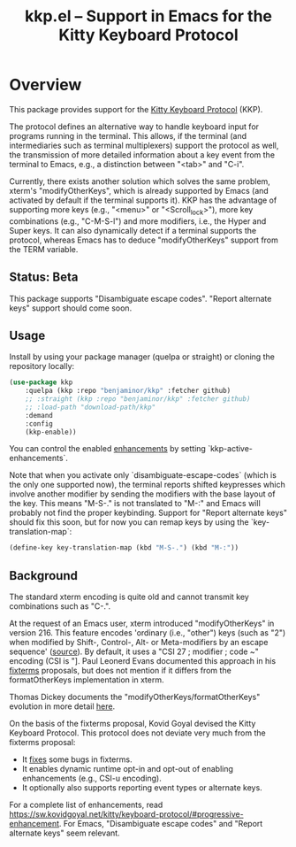 #+TITLE: kkp.el -- Support in Emacs for the Kitty Keyboard Protocol

* Overview

This package provides support for the [[https://sw.kovidgoyal.net/kitty/keyboard-protocol][Kitty Keyboard Protocol]] (KKP).

The protocol defines an alternative way to handle keyboard input for programs running in the terminal.
This allows, if the terminal (and intermediaries such as terminal multiplexers) support the protocol as well,
the transmission of more detailed information about a key event from the terminal to Emacs, e.g., a distinction between "<tab>" and "C-i".

Currently, there exists another solution which solves the same problem, xterm's "modifyOtherKeys", which is already supported by Emacs (and activated by default if the terminal supports it).
KKP has the advantage of supporting more keys (e.g., "<menu>" or "<Scroll_lock>"), more key combinations (e.g., "C-M-S-l") and more modifiers, i.e., the Hyper and Super keys.
It can also dynamically detect if a terminal supports the protocol, whereas Emacs has to deduce "modifyOtherKeys" support from the TERM variable.

** Status: Beta
This package supports "Disambiguate escape codes". "Report alternate keys" support should come soon.

** Usage

Install by using your package manager (quelpa or straight) or cloning the repository locally:

#+begin_src emacs-lisp
  (use-package kkp
      :quelpa (kkp :repo "benjaminor/kkp" :fetcher github)
      ;; :straight (kkp :repo "benjaminor/kkp" :fetcher github)
      ;; :load-path "download-path/kkp"
      :demand
      :config
      (kkp-enable))
#+end_src

You can control the enabled [[https://sw.kovidgoyal.net/kitty/keyboard-protocol/#progressive-enhancement][enhancements]] by setting `kkp-active-enhancements`.

Note that when you activate only `disambiguate-escape-codes` (which is the only one supported now),
the terminal reports shifted keypresses which involve another modifier by sending the modifiers with the base layout of the key.
This means "M-S-." is not translated to "M-:" and Emacs will probably not find the proper keybinding.
Support for "Report alternate keys" should fix this soon, but for now you can remap keys by using the `key-translation-map`:

#+begin_src emacs-lisp
(define-key key-translation-map (kbd "M-S-.") (kbd "M-:"))
#+end_src

** Background

The standard xterm encoding is quite old and cannot transmit key combinations such as "C-.".

At the request of an Emacs user, xterm introduced "modifyOtherKeys" in version 216.
This feature encodes 'ordinary (i.e., "other") keys (such as "2") when
modified by Shift-, Control-, Alt- or Meta-modifiers by an escape sequence' ([[https://invisible-island.net/xterm/manpage/xterm.html#VT100-Widget-Resources:modifyOtherKeys][source]]).
By default, it uses a "CSI 27 ; modifier ; code ~" encoding (CSI is "\E[").

By request of Paul Leonerd Evans, xterm introduced an alternative encoding for the same keys, using a CSI-u encoding ("CSI modifier ; code u").
This is turned by an xterm setting, [[https://invisible-island.net/xterm/manpage/xterm.html#VT100-Widget-Resources:formatOtherKeys][formatOtherKeys]].
Paul Leonerd Evans documented this approach in his [[https://www.leonerd.org.uk/hacks/fixterms/][fixterms]] proposals, but does not mention if it differs from the formatOtherKeys implementation in xterm. 

Thomas Dickey documents the "modifyOtherKeys/formatOtherKeys" evolution in more detail [[https://invisible-island.net/xterm/modified-keys.html][here]].

On the basis of the fixterms proposal, Kovid Goyal devised the Kitty Keyboard Protocol.
This protocol does not deviate very much from the fixterms proposal:
- It [[https://sw.kovidgoyal.net/kitty/keyboard-protocol/#bugs-in-fixterms][fixes]] some bugs in fixterms.
- It enables dynamic runtime opt-in and opt-out of enabling enhancements (e.g., CSI-u encoding).
- It optionally also supports reporting event types or alternate keys.

For a complete list of enhancements, read [[https://sw.kovidgoyal.net/kitty/keyboard-protocol/#progressive-enhancement]].
For Emacs, "Disambiguate escape codes" and "Report alternate keys" seem relevant.
